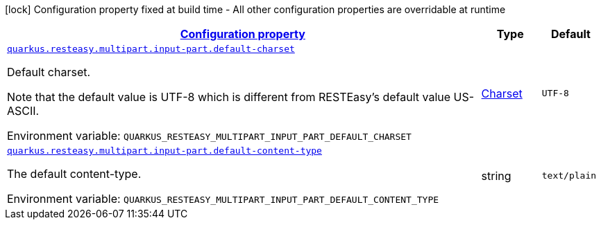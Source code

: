 
:summaryTableId: quarkus-resteasy-multipart
[.configuration-legend]
icon:lock[title=Fixed at build time] Configuration property fixed at build time - All other configuration properties are overridable at runtime
[.configuration-reference.searchable, cols="80,.^10,.^10"]
|===

h|[[quarkus-resteasy-multipart_configuration]]link:#quarkus-resteasy-multipart_configuration[Configuration property]

h|Type
h|Default

a| [[quarkus-resteasy-multipart_quarkus.resteasy.multipart.input-part.default-charset]]`link:#quarkus-resteasy-multipart_quarkus.resteasy.multipart.input-part.default-charset[quarkus.resteasy.multipart.input-part.default-charset]`


[.description]
--
Default charset.

Note that the default value is UTF-8 which is different from RESTEasy's default value US-ASCII.

ifdef::add-copy-button-to-env-var[]
Environment variable: env_var_with_copy_button:+++QUARKUS_RESTEASY_MULTIPART_INPUT_PART_DEFAULT_CHARSET+++[]
endif::add-copy-button-to-env-var[]
ifndef::add-copy-button-to-env-var[]
Environment variable: `+++QUARKUS_RESTEASY_MULTIPART_INPUT_PART_DEFAULT_CHARSET+++`
endif::add-copy-button-to-env-var[]
--|link:https://docs.oracle.com/javase/8/docs/api/java/nio/charset/Charset.html[Charset]
 
|`UTF-8`


a| [[quarkus-resteasy-multipart_quarkus.resteasy.multipart.input-part.default-content-type]]`link:#quarkus-resteasy-multipart_quarkus.resteasy.multipart.input-part.default-content-type[quarkus.resteasy.multipart.input-part.default-content-type]`


[.description]
--
The default content-type.

ifdef::add-copy-button-to-env-var[]
Environment variable: env_var_with_copy_button:+++QUARKUS_RESTEASY_MULTIPART_INPUT_PART_DEFAULT_CONTENT_TYPE+++[]
endif::add-copy-button-to-env-var[]
ifndef::add-copy-button-to-env-var[]
Environment variable: `+++QUARKUS_RESTEASY_MULTIPART_INPUT_PART_DEFAULT_CONTENT_TYPE+++`
endif::add-copy-button-to-env-var[]
--|string 
|`text/plain`

|===
